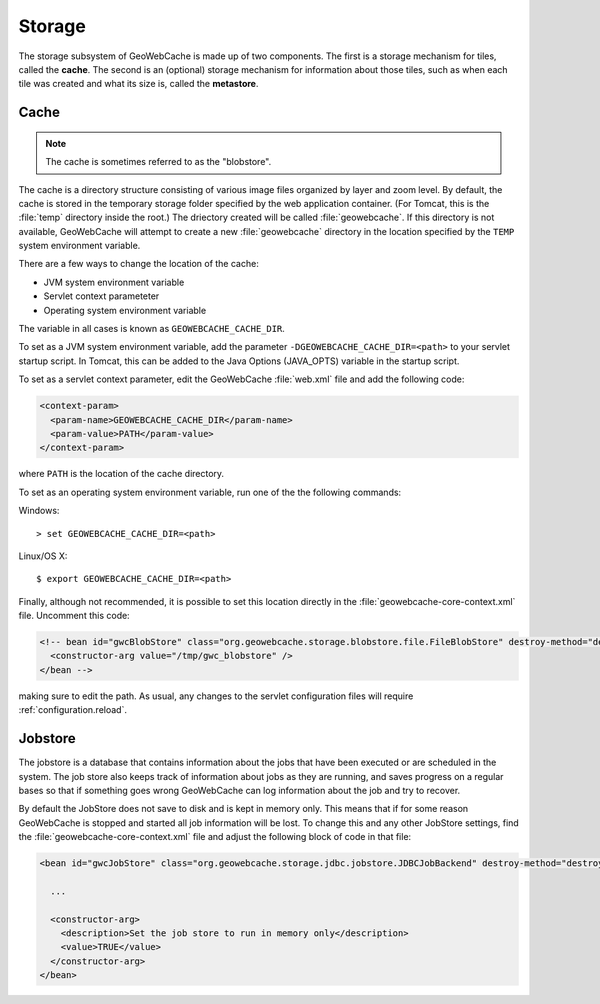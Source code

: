 .. _configuration.storage:

Storage
=======

The storage subsystem of GeoWebCache is made up of two components.  The first is a storage mechanism for tiles, called the **cache**. The second is an (optional) storage mechanism for information about those tiles, such as when each tile was created and what its size is, called the **metastore**.


Cache
-----

.. note:: The cache is sometimes referred to as the "blobstore".

The cache is a directory structure consisting of various image files organized by layer and zoom level.  By default, the cache is stored in the temporary storage folder specified by the web application container.  (For Tomcat, this is the :file:`temp` directory inside the root.)   The driectory created will be called :file:`geowebcache`.  If this directory is not available, GeoWebCache will attempt to create a new :file:`geowebcache` directory in the location specified by the ``TEMP`` system environment variable.

There are a few ways to change the location of the cache:

* JVM system environment variable
* Servlet context parameteter
* Operating system environment variable

The variable in all cases is known as ``GEOWEBCACHE_CACHE_DIR``.

To set as a JVM system environment variable, add the parameter ``-DGEOWEBCACHE_CACHE_DIR=<path>`` to your servlet startup script.  In Tomcat, this can be added to the Java Options (JAVA_OPTS) variable in the startup script.

To set as a servlet context parameter, edit the GeoWebCache :file:`web.xml` file and add the following code:

.. code-block:: xml

   <context-param>
     <param-name>GEOWEBCACHE_CACHE_DIR</param-name>
     <param-value>PATH</param-value>
   </context-param>

where ``PATH`` is the location of the cache directory.

To set as an operating system environment variable, run one of the the following commands:

Windows::

  > set GEOWEBCACHE_CACHE_DIR=<path>

Linux/OS X::

  $ export GEOWEBCACHE_CACHE_DIR=<path>

Finally, although not recommended, it is possible to set this location directly in the :file:`geowebcache-core-context.xml` file.  Uncomment this code:

.. code-block:: xml

   <!-- bean id="gwcBlobStore" class="org.geowebcache.storage.blobstore.file.FileBlobStore" destroy-method="destroy">
     <constructor-arg value="/tmp/gwc_blobstore" />
   </bean -->

making sure to edit the path.  As usual, any changes to the servlet configuration files will require :ref:`configuration.reload`.


Jobstore
---------

The jobstore is a database that contains information about the jobs that have been executed or are scheduled in the system. The job store also keeps track of information about jobs as they are running, and saves progress on a regular bases so that if something goes wrong GeoWebCache can log information about the job and try to recover.

By default the JobStore does not save to disk and is kept in memory only. This means that if for some reason GeoWebCache is stopped and started all job information will be lost. To change this and any other JobStore settings, find the :file:`geowebcache-core-context.xml` file and adjust the following block of code in that file:

.. code-block:: xml

  <bean id="gwcJobStore" class="org.geowebcache.storage.jdbc.jobstore.JDBCJobBackend" destroy-method="destroy">

    ...

    <constructor-arg>
      <description>Set the job store to run in memory only</description>
      <value>TRUE</value>
    </constructor-arg>
  </bean>
